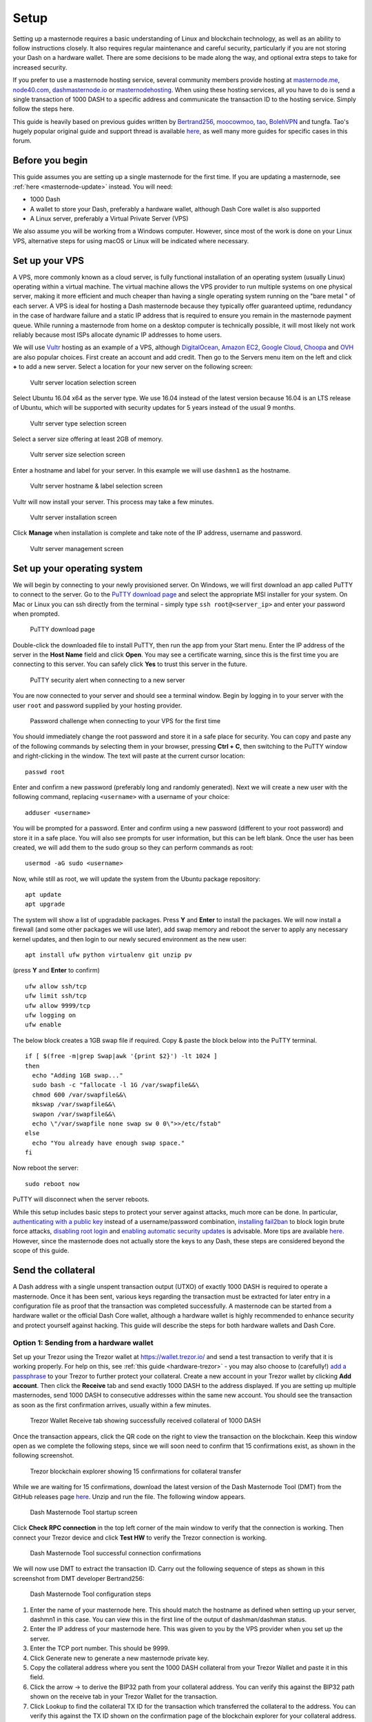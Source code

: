 .. meta::
   :description: This guide describes how to set up a Dash masternode. It also describes various options for hosting and different wallets
   :keywords: dash, guide, masternodes, trezor

.. _masternode-setup:

=====
Setup
=====

Setting up a masternode requires a basic understanding of Linux and
blockchain technology, as well as an ability to follow instructions
closely. It also requires regular maintenance and careful security,
particularly if you are not storing your Dash on a hardware wallet.
There are some decisions to be made along the way, and optional extra
steps to take for increased security.

If you prefer to use a masternode hosting service, several community
members provide hosting at `masternode.me <https://masternode.me/>`_,
`node40.com <https://www.node40.com/hosting/>`_, `dashmasternode.io
<http://dashmasternode.io/>`_ or `masternodehosting
<https://masternodehosting.com/>`_. When using these hosting services,
all you have to do is send a single transaction of 1000 DASH to a
specific address and communicate the transaction ID to the hosting
service. Simply follow the steps here.

This guide is heavily based on previous guides written by `Bertrand256
<https://github.com/Bertrand256/dash-masternode-
tool/blob/master/README.md>`_, `moocowmoo
<https://github.com/moocowmoo/dashman/blob/master/README.md>`_, `tao
<https://www.dash.org/forum/threads/taos-masternode-setup-guide-for-
dummies-updated-for-12-1.2680/>`_, `BolehVPN
<https://dashpay.atlassian.net/wiki/spaces/DOC/pages/24019061>`_ and
tungfa. Tao's hugely popular original guide and support thread is
available `here <https://www.dash.org/forum/threads/taos-masternode-
setup-guide-for-dummies-updated-for-12-1.2680/>`__, as well many more
guides for specific cases in this forum.

Before you begin
================

This guide assumes you are setting up a single masternode for the first
time. If you are updating a masternode, see 
:ref:`here <masternode-update>` instead. You will need:

- 1000 Dash
- A wallet to store your Dash, preferably a hardware wallet, although 
  Dash Core wallet is also supported
- A Linux server, preferably a Virtual Private Server (VPS)

We also assume you will be working from a Windows computer. However,
since most of the work is done on your Linux VPS, alternative steps for
using macOS or Linux will be indicated where necessary.

.. _vps-setup:

Set up your VPS
===============

A VPS, more commonly known as a cloud server, is fully functional
installation of an operating system (usually Linux) operating within a
virtual machine. The virtual machine allows the VPS provider to run
multiple systems on one physical server, making it more efficient and
much cheaper than having a single operating system running on the "bare
metal " of each server. A VPS is ideal for hosting a Dash masternode
because they typically offer guaranteed uptime, redundancy in the case
of hardware failure and a static IP address that is required to ensure
you remain in the masternode payment queue. While running a masternode
from home on a desktop computer is technically possible, it will most
likely not work reliably because most ISPs allocate dynamic IP addresses
to home users.

We will use `Vultr <https://www.vultr.com/>`_ hosting as an example of a
VPS, although `DigitalOcean <https://www.digitalocean.com/>`_, `Amazon
EC2 <https://aws.amazon.com/ec2>`_, `Google Cloud
<https://cloud.google.com/compute/>`_, `Choopa
<https://www.choopa.com/>`_ and `OVH <https://www.ovh.com/>`_ are also
popular choices. First create an account and add credit. Then go to the
Servers menu item on the left and click **+** to add a new server.
Select a location for your new server on the following screen:

.. figure:: img/setup-server-location.png
   :width: 400px

   Vultr server location selection screen

Select Ubuntu 16.04 x64 as the server type. We use 16.04 instead of the
latest version because 16.04 is an LTS release of Ubuntu, which will be
supported with security updates for 5 years instead of the usual 9
months.

.. figure:: img/setup-server-type.png
   :width: 400px

   Vultr server type selection screen

Select a server size offering at least 2GB of memory.

.. figure:: img/setup-server-size.png
   :width: 400px

   Vultr server size selection screen

Enter a hostname and label for your server. In this example we will use
``dashmn1`` as the hostname.

.. figure:: img/setup-server-hostname.png
   :width: 400px

   Vultr server hostname & label selection screen

Vultr will now install your server. This process may take a few minutes.

.. figure:: img/setup-server-installing.png
   :width: 400px

   Vultr server installation screen

Click **Manage** when installation is complete and take note of the IP
address, username and password.

.. figure:: img/setup-server-manage.png
   :width: 276px

   Vultr server management screen

Set up your operating system
============================

We will begin by connecting to your newly provisioned server. On
Windows, we will first download an app called PuTTY to connect to the
server. Go to the `PuTTY download page <https://www.chiark.greenend.org.uk/~sgtatham/putty/latest.html>`_
and select the appropriate MSI installer for your system.
On Mac or Linux you can ssh directly from
the terminal - simply type ``ssh root@<server_ip>`` and enter your
password when prompted.

.. figure:: img/setup-putty-download.png
   :width: 400px

   PuTTY download page

Double-click the downloaded file to install PuTTY, then run the app from
your Start menu. Enter the IP address of the server in the **Host Name**
field and click **Open**. You may see a certificate warning, since this
is the first time you are connecting to this server. You can safely
click **Yes** to trust this server in the future.

.. figure:: img/setup-putty-alert.png
   :width: 320px

   PuTTY security alert when connecting to a new server

You are now connected to your server and should see a terminal
window. Begin by logging in to your server with the user ``root`` and
password supplied by your hosting provider.

.. figure:: img/setup-putty-connect.png
   :width: 400px

   Password challenge when connecting to your VPS for the first time

You should immediately change the root password and store it in a safe
place for security. You can copy and paste any of the following commands
by selecting them in your browser, pressing **Ctrl + C**, then switching
to the PuTTY window and right-clicking in the window. The text will
paste at the current cursor location::

  passwd root

Enter and confirm a new password (preferably long and randomly
generated). Next we will create a new user with the following command,
replacing ``<username>`` with a username of your choice::

  adduser <username>

You will be prompted for a password. Enter and confirm using a new
password (different to your root password) and store it in a safe place.
You will also see prompts for user information, but this can be left
blank. Once the user has been created, we will add them to the sudo
group so they can perform commands as root::

  usermod -aG sudo <username>

Now, while still as root, we will update the system from the Ubuntu
package repository::

  apt update
  apt upgrade

The system will show a list of upgradable packages. Press **Y** and
**Enter** to install the packages. We will now install a firewall (and
some other packages we will use later), add swap memory and reboot the
server to apply any necessary kernel updates, and then login to our
newly secured environment as the new user::

  apt install ufw python virtualenv git unzip pv

(press **Y** and **Enter** to confirm)

::

  ufw allow ssh/tcp
  ufw limit ssh/tcp
  ufw allow 9999/tcp
  ufw logging on
  ufw enable

The below block creates a 1GB swap file if required.
Copy & paste the block below into the PuTTY terminal.

::

  if [ $(free -m|grep Swap|awk '{print $2}') -lt 1024 ]
  then
    echo "Adding 1GB swap..."
    sudo bash -c "fallocate -l 1G /var/swapfile&&\
    chmod 600 /var/swapfile&&\
    mkswap /var/swapfile&&\
    swapon /var/swapfile&&\
    echo \"/var/swapfile none swap sw 0 0\">>/etc/fstab"
  else
    echo "You already have enough swap space."
  fi

Now reboot the server:

::

  sudo reboot now

PuTTY will disconnect when the server reboots.

While this setup includes basic steps to protect your server against
attacks, much more can be done. In particular, `authenticating with a
public key <https://help.ubuntu.com/community/SSH/OpenSSH/Keys>`_
instead of a username/password combination, `installing fail2ban
<https://www.linode.com/docs/security/using-fail2ban-for-security>`_ to
block login brute force attacks, `disabling root login
<https://help.ubuntu.com/lts/serverguide/user-management.html>`_ and
`enabling automatic security updates
<https://help.ubuntu.com/community/AutomaticSecurityUpdates>`_ is
advisable. More tips are available `here <https://www.cyberciti.biz/tips
/linux-security.html>`__. However, since the masternode does not actually
store the keys to any Dash, these steps are considered beyond the scope
of this guide.

Send the collateral
===================

A Dash address with a single unspent transaction output (UTXO) of
exactly 1000 DASH is required to operate a masternode. Once it has been
sent, various keys regarding the transaction must be extracted for later
entry in a configuration file as proof that the transaction was
completed successfully. A masternode can be started from a hardware
wallet or the official Dash Core wallet, although a hardware wallet is
highly recommended to enhance security and protect yourself against
hacking. This guide will describe the steps for both hardware wallets
and Dash Core.

Option 1: Sending from a hardware wallet
----------------------------------------

Set up your Trezor using the Trezor wallet at https://wallet.trezor.io/
and send a test transaction to verify that it is working properly. For
help on this, see :ref:`this guide <hardware-trezor>` - you may also
choose to (carefully!) `add a passphrase <https://blog.trezor.io/hide-
your-trezor-wallets-with-multiple-passphrases-f2e0834026eb>`_ to your
Trezor to further protect your collateral. Create a new account in your
Trezor wallet by clicking **Add account**. Then click the **Receive**
tab and send exactly 1000 DASH to the address displayed. If you are
setting up multiple masternodes, send 1000 DASH to consecutive addresses
within the same new account. You should see the transaction as soon as
the first confirmation arrives, usually within a few minutes.

.. figure:: img/setup-collateral-trezor.png
   :width: 400px

   Trezor Wallet Receive tab showing successfully received collateral of
   1000 DASH

Once the transaction appears, click the QR code on the right to view the
transaction on the blockchain. Keep this window open as we complete the
following steps, since we will soon need to confirm that 15
confirmations exist, as shown in the following screenshot.

.. figure:: img/setup-collateral-blocks.png
   :width: 400px

   Trezor blockchain explorer showing 15 confirmations for collateral
   transfer

While we are waiting for 15 confirmations, download the latest version
of the Dash Masternode Tool (DMT) from the GitHub releases page `here
<https://github.com/Bertrand256/dash-masternode-tool/releases>`__. Unzip
and run the file. The following window appears.

.. figure:: img/setup-collateral-dmt-start.png
   :width: 400px

   Dash Masternode Tool startup screen

Click **Check RPC connection** in the top left corner of the main window
to verify that the connection is working. Then connect your Trezor
device and click **Test HW** to verify the Trezor connection is working.

.. image:: img/setup-collateral-connection.png
   :width: 100px

.. figure:: img/setup-collateral-hardware.png
   :width: 180px

   Dash Masternode Tool successful connection confirmations

We will now use DMT to extract the transaction ID. Carry out the
following sequence of steps as shown in this screenshot from DMT
developer Bertrand256:

.. figure:: img/setup-collateral-dmt-steps.png
   :width: 400px

   Dash Masternode Tool configuration steps

#. Enter the name of your masternode here. This should match the
   hostname as defined when setting up your server, dashmn1 in this
   case. You can view this in the first line of the output of
   dashman/dashman status.
#. Enter the IP address of your masternode here. This was given to you
   by the VPS provider when you set up the server.
#. Enter the TCP port number. This should be 9999.
#. Click Generate new to generate a new masternode private key.
#. Copy the collateral address where you sent the 1000 DASH collateral
   from your Trezor Wallet and paste it in this field.
#. Click the arrow → to derive the BIP32 path from your collateral
   address. You can verify this against the BIP32 path shown on the
   receive tab in your Trezor Wallet for the transaction.
#. Click Lookup to find the collateral TX ID for the transaction which
   transferred the collateral to the address. You can verify this
   against the TX ID shown on the confirmation page of the blockchain
   explorer for your collateral address.

.. figure:: img/setup-collateral-dmt-ready.png
   :width: 400px

   Dash Masternode Tool with configuration ready to start masternode

Leave DMT open, take note of the masternode private key and collateral
address and continue with the next step: :ref:`installing Dash Core on
your VPS <masternode-setup-install-dashcore>`.

Option 2: Sending from Dash Core wallet
---------------------------------------

Open Dash Core wallet and wait for it to synchronize with the network.
It should look like this when ready:

.. figure:: img/setup-collateral-dashcore.png
   :width: 400px

   Fully synchronized Dash Core wallet

Click **Tools > Debug console** to open the console. Type the following
two commands into the console to generate a masternode key and get a
fresh address::

  masternode genkey
  getaccountaddress 0

.. figure:: img/setup-collateral-console.png
   :width: 400px

   Generating a masternode private key in Dash Core wallet

Take note of the masternode private key and collateral address, since we
will need it later. The next step is to secure your wallet (if you have
not already done so). First, encrypt the wallet by selecting **Settings
> Encrypt wallet**. You should use a strong, new password that you have
never used somewhere else. Take note of your password and store it
somewhere safe or you will be permanently locked out of your wallet and
lose access to your funds. Next, back up your wallet file by selecting
**File > Backup Wallet**. Save the file to a secure location physically
separate to your computer, since this will be the only way you can
access our funds if anything happens to your computer. For more details
on these steps, see :ref:`here <dashcore-backup>`.

Now send exactly 1000 DASH in a single transaction to the account
address you generated in the previous step. This may be sent from
another wallet, or from funds already held in your current wallet. Once
the transaction is complete, view the transaction in a `blockchain
explorer <http://insight.dash.org/insight/>`_ by searching for the
address. You will need 15 confirmations before you can start the
masternode, but you can continue with the next step at this point
already: installing Dash Core on your VPS.

.. figure:: img/setup-collateral-blocks.png
   :width: 400px

   Trezor blockchain explorer showing 15 confirmations for collateral
   transfer

.. _masternode-setup-install-dashcore:

Install Dash Core
=================

Dash Core is the software behind both the Dash Core GUI wallet and Dash
masternodes. If not displaying a GUI, it runs as a daemon on your VPS
(dashd), controlled by a simple command interface (dash-cli).

Open PuTTY or a console again and connect using the username and
password you just created for your new, non-root user. There are two
options to install Dash Core, an automated option using a script utility
called dashman by Dash Core Team member moocowmoo, and a more
complicated option which will allow you to understand all of the key
steps involved in preparing your masternode.

Option 1: Automated installation using dashman
----------------------------------------------

To install Dash using dashman, enter the following commands after
logging in::

  cd ~
  git clone https://github.com/moocowmoo/dashman
  ~/dashman/dashman install

(press **Y** and **Enter** to confirm)

dashman will download the latest version of Dash Core for your system,
as well as an initial snapshot of the blockchain to speed up the
bootstrapping process. Next download and install sentinel, which is
required for masternodes at version 12.1 or higher::

  ~/dashman/dashman install sentinel

Your system is now running as a standard Dash node, and is busy
completing synchronisation with the blockchain. We now need to enter the
masternode private key generated in the previous step. Edit the
configuration file using the following command::

  nano ~/.dashcore/dash.conf

Uncomment the last two lines by deleting the # symbol at the start of
the line, then paste the masternode private key you generated after
``masternodeprivkey=``. You can simply click the right mouse button to
paste into the terminal window. Press **Ctrl + X** to close the editor
and **Y** and **Enter** save the file.

.. figure:: img/setup-dashman-conf.png
   :width: 400px

   Entering masternodeprivkey in dash.conf on the masternode

At this point you should restart dashd to load the new configuration
file by typing the following::

  ~/dashman/dashman restart

Press **Y** and **Enter** to confirm. Then check the sync status and
wait until all blockchain synchronisation and the 15 confirmations for
the collateral transaction are complete::

  ~/dashman/dashman status

.. figure:: img/setup-dashman-done.png
   :width: 400px

   dashman status output showing masternode ready to be started

Continue with the :ref:`next step to start your masternode
<masternode-setup-start>`.

Option 2: Manual installation
-----------------------------

To manually download and install the components of your Dash masternode,
visit https://www.dash.org/wallets on your computer to find the link to
the latest Dash Core wallet. Click **Linux**, then right-click on
**Download TGZ** for **Dash Core Linux 64 Bit** and select **Copy link
address**. Go back to your terminal window and enter the following
command, pasting in the address to the latest version of Dash Core
(0.12.3.2 in the example) by right clicking or pressing **Ctrl + V**::

  cd ~
  wget https://github.com/dashpay/dash/releases/download/v0.12.3.2/dashcore-0.12.3.2-x86_64-linux-gnu.tar.gz

You can optionally verify the integrity of your download by running the
following command and comparing the output against the value for the
file as shown on the Dash website under **Hash File**::

  sha256sum dashcore-0.12.3.2-x86_64-linux-gnu.tar.gz

.. figure:: img/setup-manual-download.png
   :width: 250px

   Link to the hash file to verify download integrity

You can also optionally verify the authenticity of your download as an
official release by Dash Core Team. All releases of Dash are signed
using GPG by UdjinM6 with the key ``8359 2BD1 400D 58D9``, `verifiable
here on Keybase <https://keybase.io/udjinm6>`_. Import the key, download
the ASC file for the current release of Dash and verify the signature as
follows::

  curl https://keybase.io/udjinm6/pgp_keys.asc | gpg --import
  wget https://github.com/dashpay/dash/releases/download/v0.12.3.2/SHA256SUMS.asc
  gpg --verify SHA256SUMS.asc

.. figure:: img/setup-manual-gpg.png
   :width: 400px

   Downloading the PGP key and verifying the signed binary

Create a working directory for Dash, extract the compressed archive,
copy the necessary files to the directory and set them as executable::

  mkdir .dashcore
  tar xfvz dashcore-0.12.3.2-x86_64-linux-gnu.tar.gz
  cp dashcore-0.12.3/bin/dashd .dashcore/
  cp dashcore-0.12.3/bin/dash-cli .dashcore/
  chmod 777 .dashcore/dash*

Clean up unneeded files::

  rm dashcore-0.12.3.2-x86_64-linux-gnu.tar.gz
  rm -r dashcore-0.12.3/

Create a configuration file using the following command::

  nano ~/.dashcore/dash.conf

An editor window will appear. We now need to create a configuration file
specifying several variables. Copy and paste the following text to get
started, then replace the variables specific to your configuration as
follows::

  #----
  rpcuser=XXXXXXXXXXXXX
  rpcpassword=XXXXXXXXXXXXXXXXXXXXXXXXXXXX
  rpcallowip=127.0.0.1
  #----
  listen=1
  server=1
  daemon=1
  maxconnections=64
  #----
  masternode=1
  masternodeprivkey=XXXXXXXXXXXXXXXXXXXXXXX
  externalip=XXX.XXX.XXX.XXX
  #----

Replace the fields marked with ``XXXXXXX`` as follows:

- ``rpcuser``: enter any string of numbers or letters, no special
  characters allowed
- ``rpcpassword``: enter any string of numbers or letters, no special
  characters allowed
- ``masternodeprivkey``: this is the private key you generated in the
  previous step
- ``externalip``: this is the IP address of your VPS

The result should look something like this:

.. figure:: img/setup-manual-conf.png
   :width: 400px

   Entering key data in dash.conf on the masternode

Press **Ctrl + X** to close the editor and **Y** and **Enter** save the
file. You can now start running Dash on the masternode to begin
synchronization with the blockchain::

  ~/.dashcore/dashd

You will see a message reading **Dash Core server starting**. We will
now install Sentinel, a piece of software which operates as a watchdog
to communicate to the network that your node is working properly::

  cd ~/.dashcore
  git clone https://github.com/dashpay/sentinel.git
  cd sentinel
  virtualenv venv
  venv/bin/pip install -r requirements.txt
  venv/bin/python bin/sentinel.py

You will see a message reading **dashd not synced with network! Awaiting
full sync before running Sentinel.** Add sentinel to crontab to make
sure it runs every 10 minutes to check on your masternode, copy & paste the below
as one block into PuTTY::

  echo "*/10 * * * * (cd ~/.dashcore/sentinel && venv/bin/python bin/sentinel.py) >> \
  ~/.dashcore/sentinel/sentinel-cron.log 2>&1" \
  |crontab -&&echo "Successfully installed cron job."


We now need to wait for 15 confirmations of the collateral
transaction to complete, and wait for the blockchain to finish
synchronizing on the masternode. You can use the following commands to
monitor progress::

  ~/.dashcore/dash-cli mnsync status

When synchronisation is complete, you should see the following
response::

  {
   "AssetID": 999,
   "AssetName": "MASTERNODE_SYNC_FINISHED",
   "Attempt": 0,
   "IsBlockchainSynced": true,
   "IsMasternodeListSynced": true,
   "IsWinnersListSynced": true,
   "IsSynced": true,
   "IsFailed": false
  }

Continue with the next step to start your masternode.

.. _masternode-setup-start:

Start your masternode
=====================

Depending on how you sent your masternode collateral, you will need to
start your masternode with a command sent either by your hardware wallet
or by Dash Core wallet. Before you continue, you must ensure that your
1000 DASH collateral transaction has at least 15 confirmation, and that
dashd is running and fully synchronized with the blockchain on your
masternode. See the previous step for details on how to do this. During
the startup process, your masternode may pass through the following
states:

- MASTERNODE_SYNC: This indicates the data currently being synchronised
  in the masternode
- MASTERNODE_SYNC_FAILED: Synchronisation could not complete, check your
  firewall and restart dashd
- WATCHDOG_EXPIRED: Waiting for sentinel to restart, make sure it is
  entered in crontab
- NEW_START_REQUIRED: Start command must be sent from wallet
- PRE_ENABLED: Waiting for network to recognize started masternode
- ENABLED: Masternode successfully started

If you masternode does not seem to start immediately, do not arbitrarily
issue more start commands. Each time you do so, you will reset your
position in the payment queue.

Option 1: Starting from a hardware wallet
-----------------------------------------

Go back to DMT and ensure that all fields are filled out correctly.
Click **Lookup** to find the collateral TX ID for the transaction which
transferred the collateral to the address if you were not able to do so
earlier. Then click **Start Masternode using Hardware Wallet** and
confirm the following two messages:

.. image:: img/setup-dmt-send.png
   :width: 220px

.. figure:: img/setup-dmt-sent.png
   :width: 220px

   Dash Masternode Tool confirmation dialogs to start a masternode

At this point you can monitor your masternode using ``dashman/dashman
status``, by entering ``~/.dashcore/dash-cli masternode status`` or
using the **Get status** function in DMT. You will probably need to wait
around 30 minutes as the node passes through the PRE_ENABLED stage and
finally reaches ENABLED. Give it some time, the final result should
appear as follows:

.. figure:: img/setup-dashman-started.png
   :width: 400px

   dashman status output showing successfully started masternode

At this point you can safely log out of your server by typing exit.
Congratulations! Your masternode is now running.

Option 2: Starting from Dash Core wallet
----------------------------------------

If you used an address in Dash Core wallet for your collateral
transaction, you now need to find the txid of the transaction. Click
**Tools > Debug console** and enter the following command::

  masternode outputs

This should return a string of characters similar to this::

  {
  "06e38868bb8f9958e34d5155437d009b72dff33fc28874c87fd42e51c0f74fdb" : "0",
  }

The first long string is your transaction hash, while the last number is
the index. We now need to create a file called *masternode.conf* for
this wallet in order to be able to use it to issue the command to start
your masternode on the network. Open a new text file in Notepad (or
TextEdit on macOS, gedit on Linux) and enter the following information:

- **Label**: Any single word used to identify your masternode, e.g. MN1
- **IP and port**: The IP address and port (usually 9999) configured in
  the dash.conf file, separated by a colon (:)
- **Masternode private key**: This is the result of your masternode
  genkey command earlier, also the same as configured in the dash.conf
  file
- **Transaction hash**: The txid we just identified using masternode
  outputs
- **Index**: The index we just identified using masternode outputs

Enter all of this information on a single line with each item separated
by a space, for example::

  MN1 52.14.2.67:9999 XrxSr3fXpX3dZcU7CoiFuFWqeHYw83r28btCFfIHqf6zkMp1PZ4 06e38868bb8f9958e34d5155437d009b72dff33fc28874c87fd42e51c0f74fdb 0

Save this file in the **DashCore** data folder on the PC running the
Dash Core wallet using the filename *masternode.conf*. You may need to
enable **View hidden items** to view this folder. Be sure to select
**All files** if using Notepad so you don't end up with a *.conf.txt*
file extension by mistake. For different operating systems, the DashCore
folder can be found in the following locations (copy and paste the
shortcut text into the **Save** dialog to find it quickly):

+----------+-----------------------------------------------------+--------------------------------------------+
| Platform | Path                                                | Shortcut                                   |
+==========+=====================================================+============================================+
| Linux    | ``/home/yourusername/.dashcore``                    | ``~/.dashcore``                            |
+----------+-----------------------------------------------------+--------------------------------------------+
| macOS    | ``/Macintosh HD/Library/Application Support``       | ``~/Library/Application Support/DashCore`` |
+----------+-----------------------------------------------------+--------------------------------------------+
| Windows  | ``C:\Users\yourusername\AppData\Roaming\Dash Core`` | ``%APPDATA%\DashCore``                     |
+----------+-----------------------------------------------------+--------------------------------------------+

Now close your text editor and also shut down and restart Dash Core
wallet. Dash Core will recognize masternode.conf during startup, and is
now ready to activate your masternode. Go to **Settings > Unlock
Wallet** and enter your wallet passphrase. Then click **Tools > Debug
console** again and enter the following command to start your masternode
(replace MN1 with the label for your masternode)::

  masternode start-alias MN1

At this point you can go back to your terminal window and monitor your
masternode using ``dashman/dashman status``, by entering
``~/.dashcore/dash- cli masternode status`` or using the **Get status**
function in DMT. You will probably need to wait around 30 minutes as the
node passes through the PRE_ENABLED stage and finally reaches ENABLED.
Give it some time, the final result should appear as follows:

.. figure:: img/setup-dashman-started.png
   :width: 400px

   dashman status output showing successfully started masternode

At this point you can safely log out of your server by typing ``exit``.
Congratulations! Your masternode is now running.
